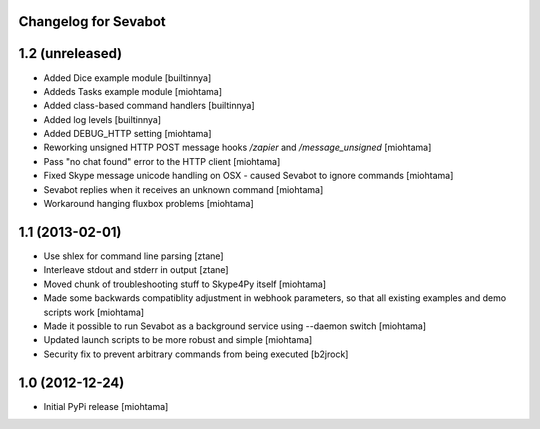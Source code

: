 Changelog for Sevabot
-------------------------

1.2 (unreleased)
----------------

- Added Dice example module [builtinnya]

- Addeds Tasks example module [miohtama]

- Added class-based command handlers [builtinnya]

- Added log levels [builtinnya]

- Added DEBUG_HTTP setting [miohtama]

- Reworking unsigned HTTP POST message hooks */zapier* and */message_unsigned* [miohtama]

- Pass "no chat found" error to the HTTP client [miohtama]

- Fixed Skype message unicode handling on OSX - caused Sevabot to ignore commands [miohtama]

- Sevabot replies when it receives an unknown command [miohtama]

- Workaround hanging fluxbox problems [miohtama]

1.1 (2013-02-01)
----------------

- Use shlex for command line parsing [ztane]

- Interleave stdout and stderr in output [ztane]

- Moved chunk of troubleshooting stuff to Skype4Py itself [miohtama]

- Made some backwards compatiblity adjustment in webhook parameters,
  so that all existing examples and demo scripts work [miohtama]

- Made it possible to run Sevabot as a background service using --daemon switch [miohtama]

- Updated launch scripts to be more robust and simple [miohtama]

- Security fix to prevent arbitrary commands from being executed [b2jrock]

1.0 (2012-12-24)
----------------

- Initial PyPi release [miohtama]

